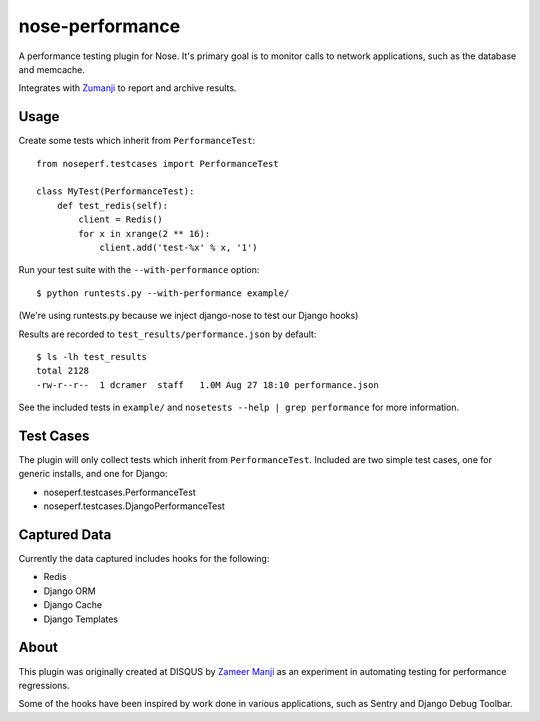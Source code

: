 nose-performance
================

A performance testing plugin for Nose. It's primary goal is to monitor calls to network applications, such as
the database and memcache.

Integrates with `Zumanji <https://github.com/disqus/zumanji>`_ to report and archive results.

Usage
-----

Create some tests which inherit from ``PerformanceTest``::

    from noseperf.testcases import PerformanceTest

    class MyTest(PerformanceTest):
        def test_redis(self):
            client = Redis()
            for x in xrange(2 ** 16):
                client.add('test-%x' % x, '1')

Run your test suite with the ``--with-performance`` option::

    $ python runtests.py --with-performance example/

(We're using runtests.py because we inject django-nose to test our Django hooks)

Results are recorded to ``test_results/performance.json`` by default::

    $ ls -lh test_results
    total 2128
    -rw-r--r--  1 dcramer  staff   1.0M Aug 27 18:10 performance.json

See the included tests in ``example/`` and ``nosetests --help | grep performance`` for more information.

Test Cases
----------

The plugin will only collect tests which inherit from ``PerformanceTest``. Included are two simple test cases,
one for generic installs, and one for Django:

* noseperf.testcases.PerformanceTest
* noseperf.testcases.DjangoPerformanceTest

Captured Data
-------------

Currently the data captured includes hooks for the following:

- Redis
- Django ORM
- Django Cache
- Django Templates

About
-----

This plugin was originally created at DISQUS by `Zameer Manji <http://twitter.com/zmanji>`_ as an experiment in automating
testing for performance regressions.

Some of the hooks have been inspired by work done in various applications, such as Sentry and Django Debug Toolbar.